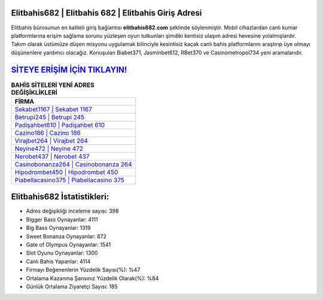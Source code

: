 ﻿Elitbahis682 | Elitbahis 682 | Elitbahis Giriş Adresi
===================================

.. image:: images/elitbahis-giris.jpg
   :width: 600
   
Elitbahis bürosunun en kaliteli giriş bağlantısı **elitbahis682.com** şeklinde söylenmiştir. Mobil cihazlardan canlı kumar platformlarına erişim sağlama sorunu yüzleşen oyun tutkunları şimdiki kentisiz ulaşım adresi hevesine yolalmışlardır. Takım olarak üstümüze düşen misyonu uygulamak bilinciyle kesintisiz kaçak canlı bahis platformlarını araştırıp üye olmayı düşünenlere yardımcı olacağız. Konuşulan Biabet371, Jasminbet612, RBet370 ve Casinometropol734 yeni aramalarıdır.

`SİTEYE ERİŞİM İÇİN TIKLAYIN! <https://cutt.ly/QwVVg2Vk>`_
==============

.. list-table:: **BAHİS SİTELERİ YENİ ADRES DEĞİŞİKLİKLERİ**
   :widths: 100
   :header-rows: 1

   * - FİRMA
   * - `Sekabet1167 | Sekabet 1167 <sekabet1167-sekabet-1167-sekabet-giris-adresi.html>`_
   * - `Betrupi245 | Betrupi 245 <betrupi245-betrupi-245-betrupi-giris-adresi.html>`_
   * - `Padişahbet610 | Padişahbet 610 <padisahbet610-padisahbet-610-padisahbet-giris-adresi.html>`_	 
   * - `Cazino186 | Cazino 186 <cazino186-cazino-186-cazino-giris-adresi.html>`_	 
   * - `Virajbet264 | Virajbet 264 <virajbet264-virajbet-264-virajbet-giris-adresi.html>`_ 
   * - `Neyine472 | Neyine 472 <neyine472-neyine-472-neyine-giris-adresi.html>`_
   * - `Nerobet437 | Nerobet 437 <nerobet437-nerobet-437-nerobet-giris-adresi.html>`_	 
   * - `Casinobonanza264 | Casinobonanza 264 <casinobonanza264-casinobonanza-264-casinobonanza-giris-adresi.html>`_
   * - `Hipodrombet450 | Hipodrombet 450 <hipodrombet450-hipodrombet-450-hipodrombet-giris-adresi.html>`_
   * - `Piabellacasino375 | Piabellacasino 375 <piabellacasino375-piabellacasino-375-piabellacasino-giris-adresi.html>`_
	 
Elitbahis682 İstatistikleri:
===================================	 
* Adres değişikliği inceleme sayısı: 398
* Bigger Bass Oynayanlar: 4111
* Big Bass Oynayanlar: 1319
* Sweet Bonanza Oynayanlar: 872
* Gate of Olympus Oynayanlar: 1541
* Slot Oyunu Oynayanlar: 1300
* Canlı Bahis Yapanlar: 4114
* Firmayı Beğenenlerin Yüzdelik Sayısı(%): %47
* Ortalama Kazanma Şansınız Yüzdelik Olarak(%): %84
* Günlük Ortalama Ziyaretçi Sayısı: 185
